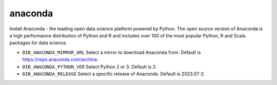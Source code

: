========
anaconda
========

Install Anaconda - the leading open data science platform powered
by Python. The open source version of Anaconda is a high performance
distribution of Python and R and includes over 100 of the most popular
Python, R and Scala packages for data science.

* ``DIB_ANACONDA_MIRROR_URL`` Select a mirror to download Anaconda from.  Default is https://repo.anaconda.com/archive.

* ``DIB_ANACONDA_PYTHON_VER`` Select Python 2 or 3.  Default is 3.

* ``DIB_ANACONDA_RELEASE`` Select a specific release of Anaconda.  Default is 2023.07-2.
